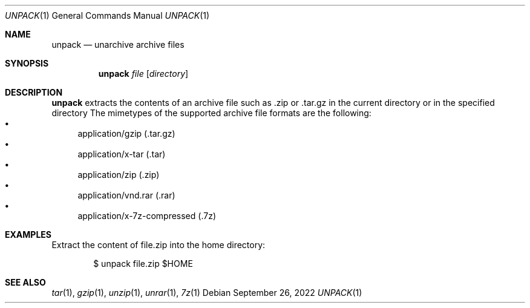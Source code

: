 .Dd September 26, 2022
.Dt UNPACK 1
.Os
.Sh NAME
.Nm unpack
.Nd unarchive archive files
.Sh SYNOPSIS
.Nm
.Ar file
.Op Ar directory
.Sh DESCRIPTION
.Nm
extracts the contents of an archive file such as .zip or .tar.gz in the
current directory or in the specified directory
.PP
The mimetypes of the supported archive file formats are the following:
.Bl -bullet -compact
.It
application/gzip (.tar.gz)
.It
application/x-tar (.tar)
.It
application/zip (.zip)
.It
application/vnd.rar (.rar)
.It
application/x-7z-compressed (.7z)
.El
.Sh EXAMPLES
Extract the content of file.zip into the home directory:
.Bd -literal -offset indent
$ unpack file.zip $HOME
.Ed
.Sh SEE ALSO
.Xr tar 1 ,
.Xr gzip 1 ,
.Xr unzip 1 ,
.Xr unrar 1 ,
.Xr 7z 1
